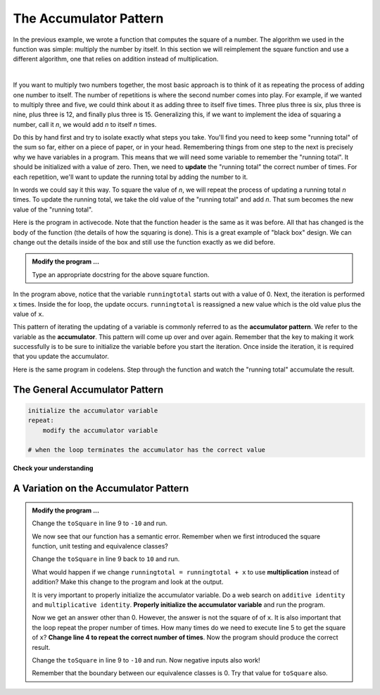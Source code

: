 ..  Copyright (C)  Brad Miller, David Ranum, Jeffrey Elkner, Peter Wentworth, Allen B. Downey, Chris
    Meyers, and Dario Mitchell.  Permission is granted to copy, distribute
    and/or modify this document under the terms of the GNU Free Documentation
    License, Version 1.3 or any later version published by the Free Software
    Foundation; with Invariant Sections being Forward, Prefaces, and
    Contributor List, no Front-Cover Texts, and no Back-Cover Texts.  A copy of
    the license is included in the section entitled "GNU Free Documentation
    License".

.. qnum::
   :prefix: func-10-
   :start: 1

.. index:: accumulator

The Accumulator Pattern
-----------------------

In the previous example, we wrote a function that computes the square of a number.  The algorithm we used in the function was simple: multiply the number by itself. In this section we will reimplement the square function and use a different algorithm, one that relies on addition instead of multiplication.

.. video:: v_function_accumulator_pattern
   :controls:
   :thumb: ../_static/accumulatorpattern.png

   http://media.interactivepython.org/thinkcsVideos/accumulatorpattern.mov
   http://media.interactivepython.org/thinkcsVideos/accumulatorpattern.webm

|

If you want to multiply two numbers together, the most basic approach is to think of it as repeating the process of adding one number to itself.  The number of repetitions is where the second number comes into play.  For example, if we wanted to multiply three and five, we could think about it as adding three to itself five times.  Three plus three is six, plus three is nine, plus three is 12, and finally plus three is 15.  Generalizing this, if we want to implement the idea of squaring a number, call it `n`, we would add `n` to itself `n` times.

Do this by hand first and try to isolate exactly what steps you take.  You'll find you need to keep some "running total" of the sum so far, either on a piece of paper, or in your head.  Remembering things from one step to the next is precisely why we have variables in a program.  This means that we will need some variable to remember the "running total".  It should be initialized with a value of zero.  Then, we need to **update** the "running total" the correct number of times.  For each repetition, we'll want to update the running total by adding the number to it.

In words we could say it this way.  To square the value of `n`, we will repeat the process of updating a running total `n` times.  To update the running total, we take the old value of the "running total" and add `n`.  That sum becomes the new value of the "running total".

Here is the program in activecode.  Note that the function header is the same as it was before.  All that has changed
is the body of the function (the details of how the squaring is done).  This is a great example of "black box" design.  We can change out the details inside of the box and still use the function exactly as we did before.


.. activecode:: fnt

    def square(x):

        runningtotal = 0
        for counter in range(x):
            runningtotal = runningtotal + x

        return runningtotal

    toSquare = 10
    squareResult = square(toSquare)
    print("The result of", toSquare, "squared is", squareResult)


.. admonition:: Modify the program ...

   Type an appropriate docstring for the above square function.


In the program above, notice that the variable ``runningtotal`` starts out with a value of 0.  Next, the iteration is performed ``x`` times.  Inside the for loop, the update occurs. ``runningtotal`` is reassigned a new value which is the old value plus the value of ``x``.


This pattern of iterating the updating of a variable is commonly
referred to as the **accumulator pattern**.  We refer to the variable as the **accumulator**.  This pattern will come up over and over again.  Remember that the key to making it work successfully is to be sure to initialize the variable before you start the iteration. Once inside the iteration, it is required that you update the accumulator.


Here is the same program in codelens.  Step through the function and watch the "running total" accumulate the result.

.. codelens:: cl_sq_accum3

    def square(x):
        runningtotal = 0
        for counter in range(x):
            runningtotal = runningtotal + x

        return runningtotal

    toSquare = 10
    squareResult = square(toSquare)
    print("The result of", toSquare, "squared is", squareResult)

The General Accumulator Pattern
^^^^^^^^^^^^^^^^^^^^^^^^^^^^^^^

.. code-block:: python

    initialize the accumulator variable
    repeat:
        modify the accumulator variable

    # when the loop terminates the accumulator has the correct value



**Check your understanding**

.. mchoice:: mc5o
   :answer_a: The square function will return x instead of x * x
   :answer_b: The square function will cause an error
   :answer_c: The square function will work as expected and return x * x
   :answer_d: The square function will return 0 instead of x * x
   :correct: a
   :feedback_a: The variable runningtotal will be reset to 0 each time through the loop.   However because this assignment happens as the first instruction, the next instruction in the loop will set it back to x.   When the loop finishes, it will have the value x, which is what is returned.
   :feedback_b: Assignment statements are perfectly legal inside loops and will not cause an error.
   :feedback_c: By putting the statement that sets runningtotal to 0 inside the loop, that statement gets executed every time through the loop, instead of once before the loop begins.  The result is that runningtotal is 'cleared' (reset to 0) each time through the loop.
   :feedback_d: The line runningtotal = 0 is the first line in the for loop, but immediately after this line, the line runningtotal = runningtotal + x will execute, giving runningtotal a non-zero value  (assuming x is non-zero).

   Consider the following code:

   .. code-block:: python

     def square(x):
         runningtotal = 0
         for counter in range(x):
             runningtotal = runningtotal + x
         return runningtotal

   What happens if you put the initialization of runningtotal (the
   line runningtotal = 0) inside the for loop as the first
   instruction in the loop?


.. parsonsprob:: question5_4_1p

   Rearrange the code statements so that the program will add up the first n odd numbers where n is provided by the user.
   -----
   n = int(input('How many odd numbers would
   you like to add together?'))
   thesum = 0
   oddnumber = 1
   =====
   for counter in range(n):
   =====
      thesum = thesum + oddnumber
      oddnumber = oddnumber + 2
   =====
   print(thesum)


A Variation on the Accumulator Pattern
^^^^^^^^^^^^^^^^^^^^^^^^^^^^^^^^^^^^^^

.. activecode:: fnu

   def square(x):
       '''raise x to the second power'''
       runningtotal = 0
       for counter in range(x):
           runningtotal = runningtotal + x

       return runningtotal

   toSquare = 10
   squareResult = square(toSquare)
   print("The result of", toSquare, "squared is", squareResult)


.. admonition:: Modify the program ...

   Change the ``toSquare`` in line 9 to ``-10`` and run.

   We now see that our function has a semantic error. Remember when we first introduced the square function, unit testing and equivalence classes?

   Change the ``toSquare`` in line 9 back to ``10`` and run.

   What would happen if we change ``runningtotal = runningtotal + x`` to use **multiplication** instead of addition?  Make this change to the program and look at the output.

   It is very important to properly initialize the accumulator variable. Do a web search on ``additive identity`` and ``multiplicative identity``. **Properly initialize the accumulator variable** and run the program.

   Now we get an answer other than 0. However, the answer is not the square of of ``x``. It is also important that the loop repeat the proper number of times. How many times do we need to execute line 5 to get the square of ``x``? **Change line 4 to repeat the correct number of times**. Now the program should produce the correct result.

   Change the ``toSquare`` in line 9 to ``-10`` and run. Now negative inputs also work!

   Remember that the boundary between our equivalence classes is 0. Try that value for ``toSquare`` also.



